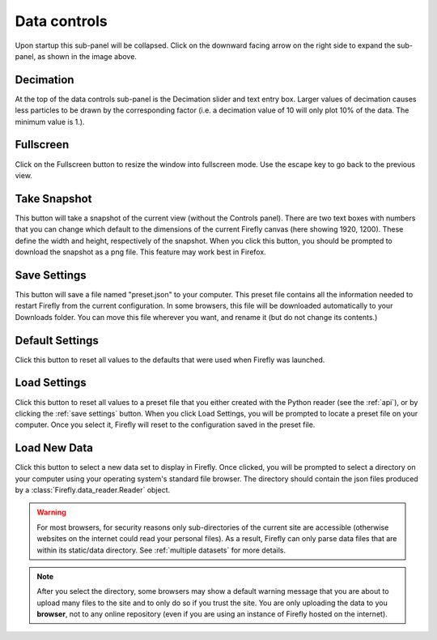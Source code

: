 Data controls
=============

.. image:: _static/data_controls.png

Upon startup this sub-panel will be collapsed.
Click on the downward facing arrow on the right side to expand
the sub-panel, as shown in the image above.

Decimation
----------
At the top of the data controls sub-panel is the Decimation slider
and text entry box.
Larger values of decimation causes less particles to be drawn by the
corresponding factor
(i.e. a decimation value of 10 will only plot 10% of the data.
The minimum value is 1.).

Fullscreen
----------

Click on the Fullscreen button to resize the window into fullscreen mode. 
Use the escape key to go back to the previous view.

Take Snapshot
-------------

This button will take a snapshot of the current view (without the Controls panel). 
There are two text boxes with numbers that you can change which default to the
dimensions of the current Firefly canvas (here showing 1920, 1200). 
These define the width and height, respectively of the snapshot. 
When you click this button,
you should be prompted to download the snapshot as a png file. 
This feature may work best in Firefox.

Save Settings 
-------------

This button will save a file named "preset.json" to your computer. 
This preset file contains all the information needed to restart Firefly
from the current configuration.
In some browsers, this file will be downloaded automatically
to your Downloads folder. 
You can move this file wherever you want, and rename it
(but do not change its contents.)

Default Settings
----------------

Click this button to reset all values to the defaults that were
used when Firefly was launched.

Load Settings
-------------

Click this button to reset all values to a preset file
that you either created with the Python reader (see the :ref:`api`),
or by clicking the :ref:`save settings` button. 
When you click Load Settings, you will be prompted to locate
a preset file on your computer. 
Once you select it, Firefly will reset to the configuration saved in
the preset file.

.. _load new data button:

Load New Data
-------------

Click this button to select a new data set to display in Firefly. 
Once clicked, you will be prompted to select a directory on your
computer using your operating system's standard file browser. 
The directory should contain the json files produced by a 
:class:`Firefly.data_reader.Reader` object.

.. warning::

	For most browsers, for security reasons only sub-directories
	of the current site are accessible (otherwise websites on the 
	internet could read your personal files). 
	As a result, Firefly can only parse data files that are within 
	its static/data directory. 
	See :ref:`multiple datasets` for more details.

.. seealso:: 
	As a result of the above, this only works if you are hosting
	the Firefly webserver locally. 
	See :ref:`local` for more details.

.. note:: 

	After you select the directory, some browsers may show a
	default warning message that you are about to upload many files
	to the site and to only do so if you trust the site.
	You are only uploading the data to you **browser**, not to any
	online repository (even if you are using an instance of Firefly 
	hosted on the internet).